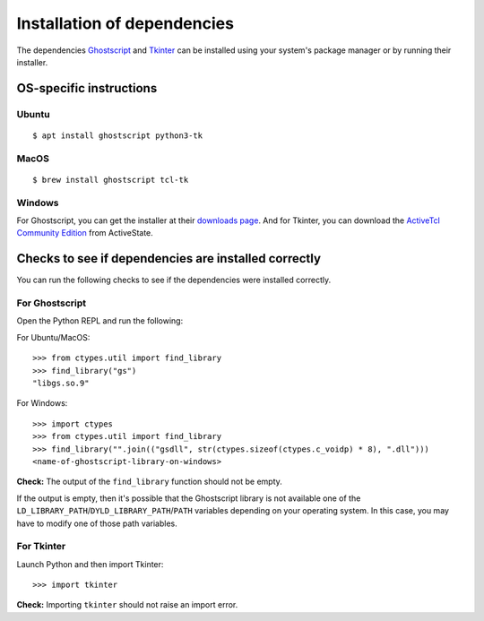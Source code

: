 .. _install_deps:

Installation of dependencies
============================

The dependencies `Ghostscript <https://www.ghostscript.com>`_ and `Tkinter <https://wiki.python.org/moin/TkInter>`_ can be installed using your system's package manager or by running their installer.

OS-specific instructions
------------------------

Ubuntu
^^^^^^
::

    $ apt install ghostscript python3-tk

MacOS
^^^^^
::

    $ brew install ghostscript tcl-tk

Windows
^^^^^^^

For Ghostscript, you can get the installer at their `downloads page <https://www.ghostscript.com/download/gsdnld.html>`_. And for Tkinter, you can download the `ActiveTcl Community Edition <https://www.activestate.com/activetcl/downloads>`_ from ActiveState.

Checks to see if dependencies are installed correctly
-----------------------------------------------------

You can run the following checks to see if the dependencies were installed correctly.

For Ghostscript
^^^^^^^^^^^^^^^

Open the Python REPL and run the following:

For Ubuntu/MacOS::

    >>> from ctypes.util import find_library
    >>> find_library("gs")
    "libgs.so.9"

For Windows::

    >>> import ctypes
    >>> from ctypes.util import find_library
    >>> find_library("".join(("gsdll", str(ctypes.sizeof(ctypes.c_voidp) * 8), ".dll")))
    <name-of-ghostscript-library-on-windows>

**Check:** The output of the ``find_library`` function should not be empty.

If the output is empty, then it's possible that the Ghostscript library is not available one of the ``LD_LIBRARY_PATH``/``DYLD_LIBRARY_PATH``/``PATH`` variables depending on your operating system. In this case, you may have to modify one of those path variables.

For Tkinter
^^^^^^^^^^^

Launch Python and then import Tkinter::

    >>> import tkinter

**Check:** Importing ``tkinter`` should not raise an import error.
